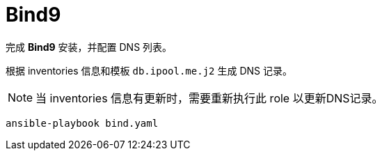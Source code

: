 = Bind9

完成 *Bind9* 安装，并配置 DNS 列表。

根据 inventories 信息和模板 `db.ipool.me.j2` 生成 DNS 记录。

NOTE: 当 inventories 信息有更新时，需要重新执行此 role 以更新DNS记录。

[source, bash]
----
ansible-playbook bind.yaml
----
